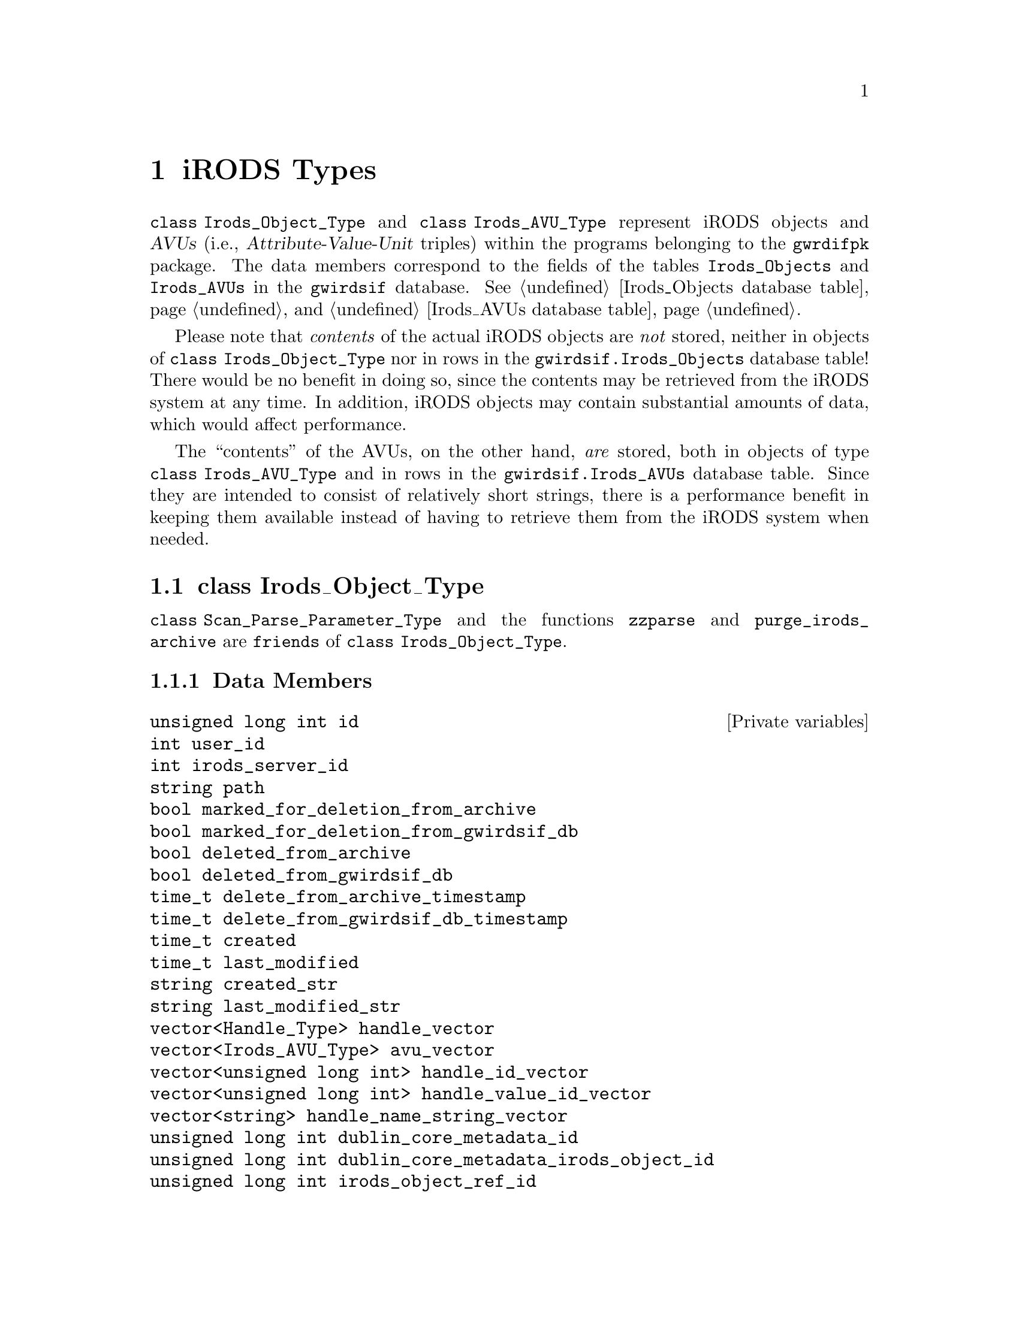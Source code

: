 @c irdstyps.texi
@c /home/lfinsto/irods_proj/irods_master/Finston/gwrdifpk/doc/irdstyps.texi

@c This file is part of the gwrdifpk User and Reference Manual.
@c Copyright (C) 2013, 2014 Gesellschaft fuer wissenschaftliche Datenverarbeitung mbH Goettingen
@c See the section "GNU Free Documentation License" in the file 
@c fdl.texi for copying conditions.

@c Author:  Laurence D. Finston (LDF)

@c * (1) iRODS Types

@node iRODS Types, Handle Types, class Group_Type, Top
@chapter iRODS Types

@tindex class Irods_Object_Type
@tindex Irods_Object_Type, class 
@tindex class Irods_AVU_Type
@tindex Irods_AVU_Type, class 
@c
@cindex iRODS 
@cindex iRODS objects
@cindex objects, iRODS
@cindex Attribute-Value-Unit triple (AVU)
@cindex triple, Attribute-Value-Unit (AVU)
@cindex AVU (Attribute-Value-Unit triple)
@cindex Irods_Objects (table in gwirdsif database)
@cindex Irods_AVUs (table in gwirdsif database)
@cindex gwirdsif.Irods_Objects (database table)
@cindex gwirdsif.Irods_AVUs (database table)
@cindex database
@cindex database tables
@cindex tables, database
@c
@code{class Irods_Object_Type} and @code{class Irods_AVU_Type} represent iRODS objects and 
@dfn{AVUs} (i.e., @dfn{Attribute-Value-Unit} triples) within the programs belonging to the
@command{gwrdifpk} package.  The data members correspond to the fields of the
tables @code{Irods_Objects} and @code{Irods_AVUs} in the @code{gwirdsif} database.
@xref{Irods_Objects database table}, and @ref{Irods_AVUs database table}.

@cindex iRODS system
@cindex iRODS 
@cindex iRODS objects
@cindex objects, iRODS
@cindex database
@cindex database tables
@cindex tables, database
@c
Please note that @emph{contents} of the actual iRODS objects are @emph{not} stored, 
neither in objects of @code{class Irods_Object_Type} nor in rows in the 
@code{gwirdsif.Irods_Objects} database table!  There would be no benefit in doing so, 
since the contents may be retrieved from the iRODS system at any time.  In addition, 
iRODS objects may contain substantial amounts of data, which would affect performance.

The ``contents'' of the AVUs, on the other hand, @emph{are} stored, both in objects 
of type @code{class Irods_AVU_Type} and in rows in the @code{gwirdsif.Irods_AVUs} database
table.  Since they are intended to consist of relatively short strings, there is a performance 
benefit in keeping them available instead of having to retrieve them from the iRODS system 
when needed.

@menu
* class Irods_Object_Type::
* class Irods_AVU_Type::
@end menu

@c ** (2) class Irods_Object_Type

@node class Irods_Object_Type, class Irods_AVU_Type, , iRODS Types
@section class Irods_Object_Type

@tindex class Irods_Object_Type
@tindex Irods_Object_Type, class 
@c
@code{class Scan_Parse_Parameter_Type} and the functions @code{zzparse} and
@code{purge_irods_archive} are @code{friends} of @code{class Irods_Object_Type}.

@menu
* Irods_Object_Type Data Members::
* Irods_Object_Type Member Functions::
@end menu

@c *** (3) Irods_Object_Type Data Members

@node Irods_Object_Type Data Members, Irods_Object_Type Member Functions, , class Irods_Object_Type
@subsection Data Members

@vindex Irods_Object_Type::avu_vector
@vindex Irods_Object_Type::compressed_bzip2
@vindex Irods_Object_Type::compressed_gzip
@vindex Irods_Object_Type::compressed_tar_file
@vindex Irods_Object_Type::created
@vindex Irods_Object_Type::created_str
@vindex Irods_Object_Type::delete_from_archive_timestamp
@vindex Irods_Object_Type::delete_from_gwirdsif_db_timestamp
@vindex Irods_Object_Type::deleted_from_archive
@vindex Irods_Object_Type::deleted_from_gwirdsif_db
@vindex Irods_Object_Type::detached_signature_irods_object_id
@vindex Irods_Object_Type::dublin_core_metadata_id
@vindex Irods_Object_Type::dublin_core_metadata_irods_object_id
@vindex Irods_Object_Type::encrypted
@vindex Irods_Object_Type::gpg_key_fingerprint_encrypt
@vindex Irods_Object_Type::gpg_key_fingerprint_sign
@vindex Irods_Object_Type::gpg_key_pair_id_encrypt
@vindex Irods_Object_Type::gpg_key_pair_id_sign
@vindex Irods_Object_Type::handle_id_vector
@vindex Irods_Object_Type::handle_name_string_vector
@vindex Irods_Object_Type::handle_value_id_vector
@vindex Irods_Object_Type::handle_vector
@vindex Irods_Object_Type::id
@vindex Irods_Object_Type::irods_object_ref_id
@vindex Irods_Object_Type::irods_server_id
@vindex Irods_Object_Type::last_modified
@vindex Irods_Object_Type::last_modified_str
@vindex Irods_Object_Type::marked_for_deletion_from_archive
@vindex Irods_Object_Type::marked_for_deletion_from_gwirdsif_db
@vindex Irods_Object_Type::path
@vindex Irods_Object_Type::signed_gpg
@vindex Irods_Object_Type::user_id
@c
@vindex avu_vector (Irods_Object_Type)
@vindex compressed_bzip2 (Irods_Object_Type)
@vindex compressed_gzip (Irods_Object_Type)
@vindex compressed_tar_file (Irods_Object_Type)
@vindex created (Irods_Object_Type)
@vindex created_str (Irods_Object_Type)
@vindex delete_from_archive_timestamp (Irods_Object_Type)
@vindex delete_from_gwirdsif_db_timestamp (Irods_Object_Type)
@vindex deleted_from_archive (Irods_Object_Type)
@vindex deleted_from_gwirdsif_db (Irods_Object_Type)
@vindex detached_signature_irods_object_id (Irods_Object_Type)
@vindex dublin_core_metadata_id (Irods_Object_Type)
@vindex dublin_core_metadata_irods_object_id (Irods_Object_Type)
@vindex encrypted (Irods_Object_Type)
@vindex gpg_key_fingerprint_encrypt (Irods_Object_Type)
@vindex gpg_key_fingerprint_sign (Irods_Object_Type)
@vindex gpg_key_pair_id_encrypt (Irods_Object_Type)
@vindex gpg_key_pair_id_sign (Irods_Object_Type)
@vindex handle_id_vector (Irods_Object_Type)
@vindex handle_name_string_vector (Irods_Object_Type)
@vindex handle_value_id_vector (Irods_Object_Type)
@vindex handle_vector (Irods_Object_Type)
@vindex id (Irods_Object_Type)
@vindex irods_object_ref_id (Irods_Object_Type)
@vindex irods_server_id (Irods_Object_Type)
@vindex last_modified (Irods_Object_Type)
@vindex last_modified_str (Irods_Object_Type)
@vindex marked_for_deletion_from_archive (Irods_Object_Type)
@vindex marked_for_deletion_from_gwirdsif_db (Irods_Object_Type)
@vindex path (Irods_Object_Type)
@vindex signed_gpg (Irods_Object_Type)
@vindex user_id (Irods_Object_Type)
@c
@deftypevr {Private variables} {unsigned long int} id
@deftypevrx {} int user_id
@deftypevrx {} int irods_server_id
@deftypevrx {} string path
@deftypevrx {} bool marked_for_deletion_from_archive
@deftypevrx {} bool marked_for_deletion_from_gwirdsif_db
@deftypevrx {} bool deleted_from_archive
@deftypevrx {} bool deleted_from_gwirdsif_db
@deftypevrx {} time_t delete_from_archive_timestamp
@deftypevrx {} time_t delete_from_gwirdsif_db_timestamp
@deftypevrx {} time_t created
@deftypevrx {} time_t last_modified
@deftypevrx {} string created_str
@deftypevrx {} string last_modified_str
@deftypevrx {} {vector<Handle_Type>} handle_vector
@deftypevrx {} {vector<Irods_AVU_Type>} avu_vector
@deftypevrx {} {vector<unsigned long int>} handle_id_vector
@deftypevrx {} {vector<unsigned long int>} handle_value_id_vector
@deftypevrx {} {vector<string>} handle_name_string_vector
@deftypevrx {} {unsigned long int} dublin_core_metadata_id
@deftypevrx {} {unsigned long int} dublin_core_metadata_irods_object_id
@deftypevrx {} {unsigned long int} irods_object_ref_id
@deftypevrx {} bool encrypted                                        
@deftypevrx {} bool signed_gpg                                       
@deftypevrx {} bool compressed_tar_file                              
@deftypevrx {} bool compressed_gzip                                  
@deftypevrx {} bool compressed_bzip2                                 
@deftypevrx {} {unsigned long int} detached_signature_irods_object_id  
@deftypevrx {} {unsigned int} gpg_key_pair_id_encrypt                  
@deftypevrx {} {unsigned int} gpg_key_pair_id_sign                     
@deftypevrx {} string gpg_key_fingerprint_encrypt                    
@deftypevrx {} string gpg_key_fingerprint_sign                       
@end deftypevr

@c *** (3) Irods_Object_Type Member Functions

@node Irods_Object_Type Member Functions, , Irods_Object_Type Data Members, class Irods_Object_Type
@subsection Member Functions

@findex Irods_Object_Type::Irods_Object_Type
@findex Irods_Object_Type (constructor)
@c
@deftypefn {Default constructor} void Irods_Object_Type (@code{void})
@end deftypefn

@findex Irods_Object_Type::Irods_Object_Type
@findex Irods_Object_Type (constructor)
@c
@deftypefn {Constructor} void Irods_Object_Type (@code{unsigned int} @var{uuser_id}, @code{string} @var{ppath})
@end deftypefn

@findex Irods_Object_Type::set
@findex set (Irods_Object_Type)
@c
@deftypefun  int set (@code{unsigned int} @var{uuser_id},@*@
                                @code{string} @var{ppath},@*@
                                @code{unsigned long int} {@var{dc_metadata_id} @code{= 0UL}},@*@
                                @code{unsigned long int} {@var{iirods_object_ref_id} @code{= 0UL}})
@end deftypefun


@findex Irods_Object_Type::clear
@findex clear (Irods_Object_Type)
@c
@deftypefun void clear (@code{void})
@end deftypefun

@findex Irods_Object_Type::show
@findex show (Irods_Object_Type)
@c
@deftypefun void show (@code{string} {@var{s} @code{= ""}},@*@
                          @code{stringstream *}{@var{strm} @code{= 0}})
@end deftypefun

@findex Irods_Object_Type::write_to_database
@findex write_to_database (Irods_Object_Type)
@c
@deftypefun int write_to_database (@code{MYSQL *}@var{mysql_ptr})
@end deftypefun

@findex Irods_Object_Type::get_from_database
@findex get_from_database (Irods_Object_Type)
@c
@deftypefun int get_from_database (@code{MYSQL *}@var{mysql_ptr},@*@
                                      @code{bool} {@var{id_only} @code{= false}})
@end deftypefun

@findex Irods_Object_Type::update
@findex update (Irods_Object_Type)
@c
@deftypefun int update (@code{MYSQL *}@var{mysql_ptr})
@end deftypefun

@findex Irods_Object_Type::put_irods_object
@findex put_irods_object (Irods_Object_Type)
@c
@deftypefun int put_irods_object (@code{string} @var{filename},@*@
                                     @code{string} @var{irods_env_filename},@*@
                                     @code{bool} {@var{force} @code{= false}})
@end deftypefun

@findex Irods_Object_Type::add_avu
@findex add_avu (Irods_Object_Type)
@c
@deftypefun int add_avu (@code{Irods_AVU_Type} @var{avu},@*@
                            @code{string} @var{irods_env_filename},@*@
                            @code{bool} {@var{call_imeta} @code{= true}},@*@
                            @code{bool} {@var{push_onto_vector} @code{= true}},@*@
                            @code{bool} {@var{database} @code{= true}},@*@
                            @code{MYSQL *}{@var{mysql_ptr} @code{= 0}},@*@
                            @code{int} {@var{thread_ctr} @code{= 0}})

@end deftypefun

@findex Irods_Object_Type::add_avu_cond
@findex add_avu_cond (Irods_Object_Type)
@c
@deftypefun int add_avu_cond (@code{string} irods_env_filename,@*@
                                 @code{string} check_attrib,@*@
                                 @code{string} check_val,@*@
                                 @code{string} new_attrib,@*@
                                 @code{MYSQL *}{@var{mysql_ptr} @code{= 0}},@*@
                                 @code{string} {@var{new_val} @code{= ""}},@*@
                                 @code{bool} {@var{database} @code{= true}},@*@
                                 @code{bool} {@var{push_onto_vector} @code{= true}},@*@
                                 @code{int} @var{thread_ctr} @code{= 0})
@end deftypefun


@findex Irods_Object_Type::delete_from_archive
@findex delete_from_archive (Irods_Object_Type)
@c
@deftypefun int delete_from_archive (@code{MYSQL *&}@var{mysql_ptr},@*@
                                        @code{string} {@var{thread_str} @code{= ""}})
@end deftypefun

@findex Irods_Object_Type::delete_from_gwirdsif_db
@findex delete_from_gwirdsif_db (Irods_Object_Type)
@c
@deftypefun int delete_from_gwirdsif_db (@code{MYSQL *&}@var{mysql_ptr},@*@
                                            @code{string} {@var{thread_str} @code{= ""}})
@end deftypefun

@findex Irods_Object_Type::add_handle_value
@findex add_handle_value (Irods_Object_Type)
@c
@deftypefun int add_handle_value (@code{Handle_Type &}@var{handle},@*@
                                     @code{MYSQL *&}@var{mysql_ptr},@*@
                                     @code{string} @var{old_type_str},@*@
                                     @code{string} @var{path},@*@
                                     @code{unsigned int} @var{index},@*@
                                     @code{string} @var{new_type_str},@*@
                                     @code{string} @var{data_str},@*@
                                      @code{string} {@var{thread_str} @code{= ""}}) 
@end deftypefun

@findex Irods_Object_Type::find_avu
@findex find_avu (Irods_Object_Type)
@c
@deftypefun {const vector<Irods_AVU_Type>::iterator} find_avu (@code{string} @var{attrib},@*@
                                                               @code{string} @var{val},@*@
                                                               @code{bool} {@var{match_attrib_only} @code{= false}},@*@
                                                               @code{string} {@var{thread_str} @code{= ""}})
@end deftypefun

@findex Irods_Object_Type::get_avus_from_irods_system
@findex get_avus_from_irods_system (Irods_Object_Type)
@c
@deftypefun int get_avus_from_irods_system (@code{string} @var{command},@*@
                                            @code{string} @var{filename},@*@
                                            @code{Scan_Parse_Parameter_Type &}@var{param},@*@
                                            @code{int *}{@var{ctr} @code{= 0}})
@end deftypefun

@findex Irods_Object_Type::mark_for_deletion
@findex mark_for_deletion (Irods_Object_Type)
@c
@deftypefn {Static function} int mark_for_deletion (@
        @code{vector<Irods_Object_Type> &}@var{irods_object_vector},@*@
        @code{MYSQL *&}@var{mysql_ptr},@*@
        @code{Response_Type &}@var{response},@*@
        @code{int} @var{user_id},@*@
        @code{string} irods_env_filename,@*@
        @code{time_t &}@var{save_delay},@*@
        @code{string} {@var{thread_str} @code{= ""}},@*@
        @code{bool} {@var{wake_purge_thread} @code{= false}})
@end deftypefn


@findex Irods_Object_Type::undelete_irods_objects
@findex undelete_irods_objects (Irods_Object_Type)
@c
@deftypefn {Static function} int undelete_irods_objects (@
                                    @code{vector<Irods_Object_Type> &}@var{irods_object_vector},@*@
                                    @code{MYSQL *&}@var{mysql_ptr},@*@
                                    @code{bool} @var{archive},@*@
                                    @code{bool} @var{database},@*@
                                    @code{vector<Response_Type> &}@var{response_vector},@*@
                                    @code{string} @var{irods_env_filename},@*@
                                    @code{string} {@var{thread_str} @code{= ""}})

@end deftypefn

@deftypefun int rename_irods_object (@code{MYSQL *}@var{mysql_ptr},@*@
                                     @code{string} @var{irods_env_filename},@*@
                                     @code{Response_Type &}@var{response},@*@
                                     @code{vector<Response_Type> &} @var{new_response_vector},@*@
                                     @code{string} @var{new_filename},@*@
                                     @code{string} {@var{thread_str} @code{= ""}})
@end deftypefun


@deftypefun int modify_irods_avu (@code{string} @var{irods_env_filename},@*@
                                  @code{string} @var{attribute},@*@
                                  @code{string} @var{old_value},@*@
                                  @code{string} @var{new_value},@*@
                                  @code{string} {@var{thread_str} @code{= ""}})
@end deftypefun



@deftypefun int verify_signature (@code{MYSQL *}@var{mysql_ptr},@*@
                                  @code{Response_Type &}@var{response},@*@ 
                                  @code{Irods_Object_Type &}@var{curr_irods_object},@*@
                                  @code{string} @var{thread_str} @code{= ""})
@end deftypefun


@c ** (2) class Irods_AVU_Type

@node class Irods_AVU_Type, , class Irods_Object_Type, iRODS Types
@section class Irods_AVU_Type

@tindex class Irods_AVU_Type
@tindex Irods_AVU_Type, class

The classes @code{Irods_Object_Type} and @code{Scan_Parse_Parameter_Type} and the function 
@code{zzparse} are @code{friends} of @code{class Irods_AVU_Type}.  
@xref{class Scan_Parse_Parameter_Type}, and @ref{class Irods_Object_Type}.

@menu
* Irods_AVU_Type Data Members::
* Irods_AVU_Type Member Functions::
@end menu

@c *** (3)

@node Irods_AVU_Type Data Members, Irods_AVU_Type Member Functions, , class Irods_AVU_Type
@subsection Data Members

@vindex Irods_AVU_Type::attribute
@vindex Irods_AVU_Type::deleted_from_archive 
@vindex Irods_AVU_Type::deleted_from_gwirdsif_db
@vindex Irods_AVU_Type::id
@vindex Irods_AVU_Type::irods_object_id
@vindex Irods_AVU_Type::irods_object_path
@vindex Irods_AVU_Type::time_set  
@vindex Irods_AVU_Type::units     
@vindex Irods_AVU_Type::user_id
@vindex Irods_AVU_Type::value     
@c
@deftypevr  {Private variables} {unsigned long int} id
@deftypevrx {}                  int                 user_id
@deftypevrx {}                  {unsigned long int} irods_object_id
@deftypevrx {}                  bool                deleted_from_archive 
@deftypevrx {}                  bool                deleted_from_gwirdsif_db
@deftypevrx {}                  string              irods_object_path
@deftypevrx {}                  string              attribute
@deftypevrx {}                  string              value     
@deftypevrx {}                  string              units     
@deftypevrx {}                  {unsigned int}      time_set  
@end deftypevr

@c *** (3)

@node Irods_AVU_Type Member Functions, , Irods_AVU_Type Data Members, class Irods_AVU_Type
@subsection Member Functions

@findex Irods_AVU_Type::Irods_AVU_Type
@findex Irods_AVU_Type (constructor)
@c
@deftypefn {Default constructor} void Irods_AVU_Type (@code{void})
@end deftypefn


@findex Irods_AVU_Type::Irods_AVU_Type
@findex Irods_AVU_Type (constructor)
@c
@deftypefn {Constructor} void Irods_AVU_Type (@code{string} @var{attrib},@*@
                                              @code{string} @var{val},@*@
                                              @code{string} {@var{u} @code{= ""}},@*@
                                              @code{unsigned int} {@var{t} @code{= 0U}},@*@
                                              @code{unsigned int} {@var{iirods_object_id} @code{= 0U}},@*@
                                              @code{int} {@var{uuser_id} @code{= 0}},@*@
                                              @code{bool} {@var{ddeleted_from_archive} @code{= false}},@*@
                                              @code{bool} {@var{ddeleted_from_gwirdsif_db} @code{= false}})
@end deftypefn

@findex Irods_AVU_Type::Irods_AVU_Type
@findex Irods_AVU_Type (copy constructor)
@c
@deftypefn {Constructor} void Irods_AVU_Type (@code{const Irods_AVU_Type &}@var{i})
@end deftypefn

@deftypefn {Assignment operator} {const Irods_AVU_Type&} operator= (@code{const Irods_AVU_Type &}@var{i})
@end deftypefn


@findex Irods_AVU_Type::set
@c

@findex Irods_AVU_Type::set
@findex set (Irods_AVU_Type)
@c
@deftypefun void set (@code{string} @var{attrib},@*@
                      @code{string} @var{val},@*@
                      @code{string} {@var{u} @code{= ""}},@*@
                      @code{unsigned int} {@var{t} @code{= 0U}},@*@
                      @code{unsigned int} {@var{iirods_object_id} @code{= 0U}},@*@
                      @code{unsigned int} {@var{iid} @code{= 0U}},@*@
                      @code{string} {@var{iirods_object_path} @code{= ""}},@*@
                      @code{int} {@var{uuser_id} @code{= 0}},@*@
                      @code{bool} {@var{ddeleted_from_archive} @code{= false}},@*@
                      @code{bool} {@var{ddeleted_from_gwirdsif_db} @code{= false}})
@end deftypefun


@findex Irods_AVU_Type::write_to_database
@findex write_to_database (Irods_AVU_Type)
@c
@deftypefun int write_to_database (@code{MYSQL *}@var{mysql_ptr}, @code{int} {@var{thread_ctr} @code{= 0}})
@end deftypefun

@findex Irods_AVU_Type::clear
@findex clear (Irods_AVU_Type)
@c
@deftypefun void clear (@code{void}) 
@end deftypefun

@findex Irods_AVU_Type::get_id
@findex Irods_AVU_Type::get_deleted_from_archive
@findex Irods_AVU_Type::get_deleted_from_gwirdsif_db
@c
@findex get_id (Irods_AVU_Type)
@findex get_deleted_from_archive (Irods_AVU_Type)
@findex get_deleted_from_gwirdsif_db (Irods_AVU_Type)
@c
@deftypefn {const inline functions} {unsigned long int} get_id (@code{void}) 
@deftypefnx {} bool get_deleted_from_archive (@code{void})
@deftypefnx {} bool get_deleted_from_gwirdsif_db (@code{void})
@end deftypefn


@findex Irods_AVU_Type::delete_irods_avu
@findex delete_irods_avu (Irods_AVU_Type)
@c
@deftypefn {Static function} int delete_irods_avu (@code{Irods_AVU_Type &}@var{irods_avu},@*@
                                                   @code{bool} {@var{delete_from_database} @code{= true}},@*@
                                                   @code{MYSQL *}{@var{mysql_ptr} @code{= 0}})
@end deftypefn


@findex Irods_AVU_Type::show
@findex show (Irods_AVU_Type)
@c
@deftypefn {const function} void show (@code{string} {@var{s} @code{= ""}}, @code{stringstream *}{@var{strm} @code{= 0}})
@end deftypefn


@c ** (2)

@c * (1) Local Variables for Emacs
  
@c Local Variables:
@c mode:Texinfo
@c abbrev-mode:t
@c eval:(outline-minor-mode t)
@c outline-regexp:"@c *\\*+"
@c eval:(set (make-local-variable 'run-texi2dvi-on-file) "gwrdifpk.texi")
@c fill-column:80
@c End:



